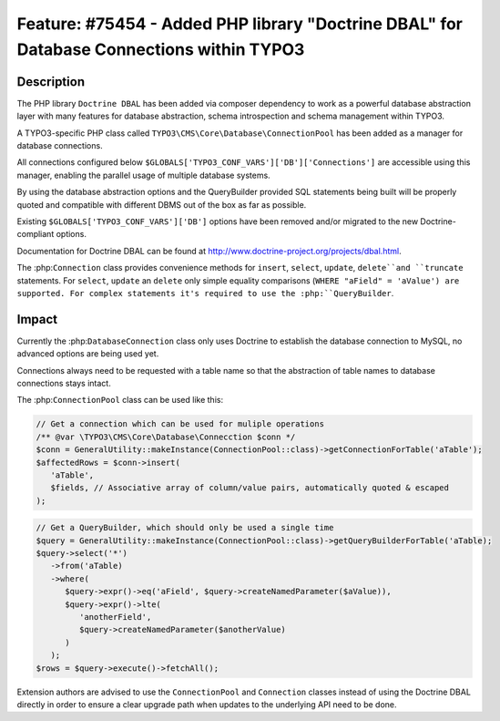 =========================================================================================
Feature: #75454 - Added PHP library "Doctrine DBAL" for Database Connections within TYPO3
=========================================================================================

Description
===========

The PHP library ``Doctrine DBAL`` has been added via composer dependency to work as a powerful database
abstraction layer with many features for database abstraction, schema introspection and
schema management within TYPO3.

A TYPO3-specific PHP class called ``TYPO3\CMS\Core\Database\ConnectionPool`` has been added as a
manager for database connections.

All connections configured below ``$GLOBALS['TYPO3_CONF_VARS']['DB']['Connections']`` are
accessible using this manager, enabling the parallel usage of multiple database systems.

By using the database abstraction options and the QueryBuilder provided SQL statements being
built will be properly quoted and compatible with different DBMS out of the box as far as
possible.

Existing ``$GLOBALS['TYPO3_CONF_VARS']['DB']`` options have been removed and/or migrated to the
new Doctrine-compliant options.

Documentation for Doctrine DBAL can be found at http://www.doctrine-project.org/projects/dbal.html.

The :php:``Connection`` class provides convenience methods for ``insert``, ``select``, ``update``,
``delete``and ``truncate`` statements. For ``select``, ``update`` an ``delete`` only simple
equality comparisons (``WHERE "aField" = 'aValue') are supported. For complex statements it's
required to use the :php:``QueryBuilder``.


Impact
======

Currently the :php:``DatabaseConnection`` class only uses Doctrine to establish the database
connection to MySQL, no advanced options are being used yet.

Connections always need to be requested with a table name so that the abstraction of
table names to database connections stays intact.

The :php:``ConnectionPool`` class can be used like this:

.. code-block:: php

   // Get a connection which can be used for muliple operations
   /** @var \TYPO3\CMS\Core\Database\Connecction $conn */
   $conn = GeneralUtility::makeInstance(ConnectionPool::class)->getConnectionForTable('aTable');
   $affectedRows = $conn->insert(
      'aTable',
      $fields, // Associative array of column/value pairs, automatically quoted & escaped
   );

.. code-block:: php

   // Get a QueryBuilder, which should only be used a single time
   $query = GeneralUtility::makeInstance(ConnectionPool::class)->getQueryBuilderForTable('aTable);
   $query->select('*')
      ->from('aTable)
      ->where(
         $query->expr()->eq('aField', $query->createNamedParameter($aValue)),
         $query->expr()->lte(
            'anotherField',
            $query->createNamedParameter($anotherValue)
         )
      );
   $rows = $query->execute()->fetchAll();

Extension authors are advised to use the ``ConnectionPool`` and ``Connection`` classes instead of using
the Doctrine DBAL directly in order to ensure a clear upgrade path when updates to the underlying
API need to be done.

.. index:: php
